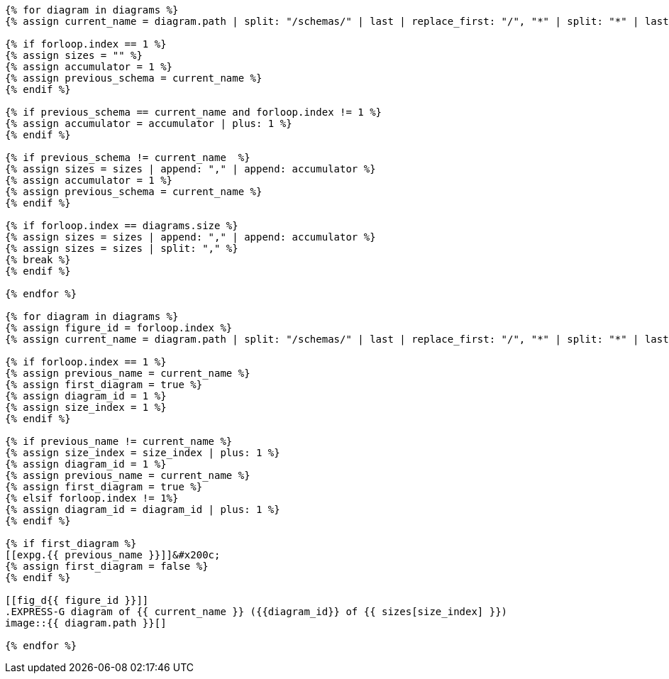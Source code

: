 [yaml2text,express-g-diagrams.yaml,diagrams]
----
{% for diagram in diagrams %}
{% assign current_name = diagram.path | split: "/schemas/" | last | replace_first: "/", "*" | split: "*" | last | split: "/" | first %}

{% if forloop.index == 1 %}
{% assign sizes = "" %}
{% assign accumulator = 1 %}
{% assign previous_schema = current_name %}
{% endif %}

{% if previous_schema == current_name and forloop.index != 1 %}
{% assign accumulator = accumulator | plus: 1 %}
{% endif %}

{% if previous_schema != current_name  %}
{% assign sizes = sizes | append: "," | append: accumulator %}
{% assign accumulator = 1 %}
{% assign previous_schema = current_name %}
{% endif %}

{% if forloop.index == diagrams.size %}
{% assign sizes = sizes | append: "," | append: accumulator %}
{% assign sizes = sizes | split: "," %}
{% break %}
{% endif %}

{% endfor %}

{% for diagram in diagrams %}
{% assign figure_id = forloop.index %}
{% assign current_name = diagram.path | split: "/schemas/" | last | replace_first: "/", "*" | split: "*" | last | split: "/" | first %}

{% if forloop.index == 1 %}
{% assign previous_name = current_name %}
{% assign first_diagram = true %}
{% assign diagram_id = 1 %}
{% assign size_index = 1 %}
{% endif %}

{% if previous_name != current_name %}
{% assign size_index = size_index | plus: 1 %}
{% assign diagram_id = 1 %}
{% assign previous_name = current_name %}
{% assign first_diagram = true %}
{% elsif forloop.index != 1%}
{% assign diagram_id = diagram_id | plus: 1 %}
{% endif %}

{% if first_diagram %}
[[expg.{{ previous_name }}]]&#x200c;
{% assign first_diagram = false %}
{% endif %}

[[fig_d{{ figure_id }}]]
.EXPRESS-G diagram of {{ current_name }} ({{diagram_id}} of {{ sizes[size_index] }})
image::{{ diagram.path }}[]

{% endfor %}
----